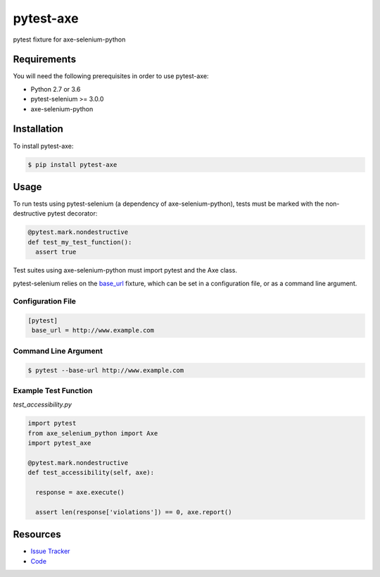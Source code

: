 pytest-axe
==========

pytest fixture for axe-selenium-python

.. image:: https://img.shields.io/badge/license-MPL%202.0-blue.svg
   :target: https://github.com/kimberlythegeek/pytest-axe/blob/master/LICENSE.txt
   :alt: License
.. image:: https://img.shields.io/pypi/v/pytest-axe.svg
   :target: https://pypi.org/project/pytest-axe/
   :alt: PyPI
.. image:: https://img.shields.io/github/issues-raw/kimberlythegeek/pytest-axe.svg
   :target: https://github.com/kimberlythegeek/pytest-axe/issues
   :alt: Issues

Requirements
------------

You will need the following prerequisites in order to use pytest-axe:

- Python 2.7 or 3.6
- pytest-selenium >= 3.0.0
- axe-selenium-python

Installation
------------

To install pytest-axe:

.. code-block:: bash

  $ pip install pytest-axe

Usage
-----
To run tests using pytest-selenium (a dependency of axe-selenium-python), tests must be marked with the non-destructive pytest decorator:

.. code-block:: python

 @pytest.mark.nondestructive
 def test_my_test_function():
   assert true

Test suites using axe-selenium-python must import pytest and the Axe class.

pytest-selenium relies on the `base_url <https://github.com/pytest-dev/pytest-base-url>`_ fixture, which can be set in a configuration file, or as a command line argument.

Configuration File
******************

.. code-block:: ini

 [pytest]
  base_url = http://www.example.com

Command Line Argument
*********************

.. code-block:: bash

  $ pytest --base-url http://www.example.com

Example Test Function
*********************

*test_accessibility.py*

.. code-block:: python

  import pytest
  from axe_selenium_python import Axe
  import pytest_axe

  @pytest.mark.nondestructive
  def test_accessibility(self, axe):

    response = axe.execute()

    assert len(response['violations']) == 0, axe.report()


Resources
---------

- `Issue Tracker <http://github.com/kimberlythegeek/pytest-axe/issues>`_
- `Code <http://github.com/kimberlythegeek/pytest-axe/>`_


